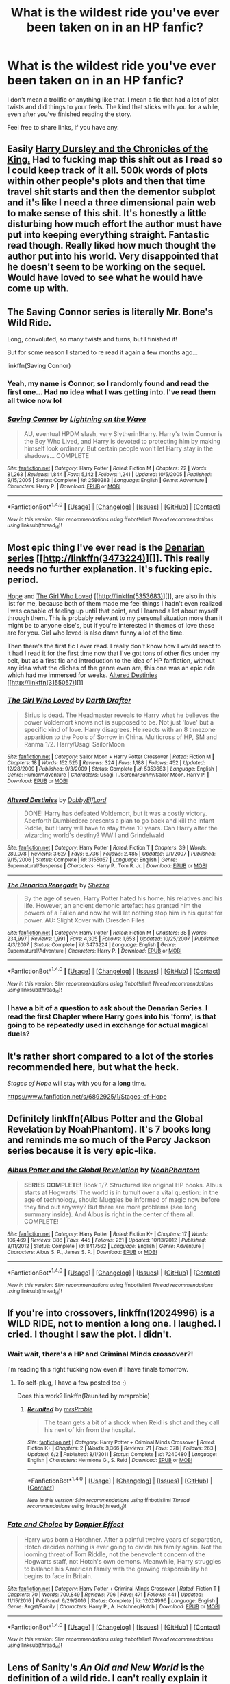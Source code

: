 #+TITLE: What is the wildest ride you've ever been taken on in an HP fanfic?

* What is the wildest ride you've ever been taken on in an HP fanfic?
:PROPERTIES:
:Author: BronzeButterfly
:Score: 30
:DateUnix: 1496617997.0
:DateShort: 2017-Jun-05
:FlairText: Discussion
:END:
I don't mean a trollfic or anything like that. I mean a fic that had a lot of plot twists and did things to your feels. The kind that sticks with you for a while, even after you've finished reading the story.

Feel free to share links, if you have any.


** Easily [[https://www.fanfiction.net/s/8770795/1/Harry-Dursley-and-The-Chronicles-of-the-King][Harry Dursley and the Chronicles of the King.]] Had to fucking map this shit out as I read so I could keep track of it all. 500k words of plots within other people's plots and then that time travel shit starts and then the dementor subplot and it's like I need a three dimensional pain web to make sense of this shit. It's honestly a little disturbing how much effort the author must have put into keeping everything straight. Fantastic read though. Really liked how much thought the author put into his world. Very disappointed that he doesn't seem to be working on the sequel. Would have loved to see what he would have come up with.
:PROPERTIES:
:Score: 31
:DateUnix: 1496621645.0
:DateShort: 2017-Jun-05
:END:


** The Saving Connor series is literally Mr. Bone's Wild Ride.

Long, convoluted, so many twists and turns, but I finished it!

But for some reason I started to re read it again a few months ago...

linkffn(Saving Connor)
:PROPERTIES:
:Author: susire
:Score: 12
:DateUnix: 1496621002.0
:DateShort: 2017-Jun-05
:END:

*** Yeah, my name is Connor, so I randomly found and read the first one... Had no idea what I was getting into. I've read them all twice now lol
:PROPERTIES:
:Author: absolute-black
:Score: 2
:DateUnix: 1496679622.0
:DateShort: 2017-Jun-05
:END:


*** [[http://www.fanfiction.net/s/2580283/1/][*/Saving Connor/*]] by [[https://www.fanfiction.net/u/895946/Lightning-on-the-Wave][/Lightning on the Wave/]]

#+begin_quote
  AU, eventual HPDM slash, very Slytherin!Harry. Harry's twin Connor is the Boy Who Lived, and Harry is devoted to protecting him by making himself look ordinary. But certain people won't let Harry stay in the shadows... COMPLETE
#+end_quote

^{/Site/: [[http://www.fanfiction.net/][fanfiction.net]] *|* /Category/: Harry Potter *|* /Rated/: Fiction M *|* /Chapters/: 22 *|* /Words/: 81,263 *|* /Reviews/: 1,844 *|* /Favs/: 5,142 *|* /Follows/: 1,241 *|* /Updated/: 10/5/2005 *|* /Published/: 9/15/2005 *|* /Status/: Complete *|* /id/: 2580283 *|* /Language/: English *|* /Genre/: Adventure *|* /Characters/: Harry P. *|* /Download/: [[http://www.ff2ebook.com/old/ffn-bot/index.php?id=2580283&source=ff&filetype=epub][EPUB]] or [[http://www.ff2ebook.com/old/ffn-bot/index.php?id=2580283&source=ff&filetype=mobi][MOBI]]}

--------------

*FanfictionBot*^{1.4.0} *|* [[[https://github.com/tusing/reddit-ffn-bot/wiki/Usage][Usage]]] | [[[https://github.com/tusing/reddit-ffn-bot/wiki/Changelog][Changelog]]] | [[[https://github.com/tusing/reddit-ffn-bot/issues/][Issues]]] | [[[https://github.com/tusing/reddit-ffn-bot/][GitHub]]] | [[[https://www.reddit.com/message/compose?to=tusing][Contact]]]

^{/New in this version: Slim recommendations using/ ffnbot!slim! /Thread recommendations using/ linksub(thread_id)!}
:PROPERTIES:
:Author: FanfictionBot
:Score: 1
:DateUnix: 1496621018.0
:DateShort: 2017-Jun-05
:END:


** Most epic thing I've ever read is the [[https://www.fanfiction.net/s/3473224/1/The-Denarian-Renegade][Denarian series]] [[http://linkffn(3473224)][]]. This really needs no further explanation. It's fucking epic. period.

[[https://jeconais.fanficauthors.net/Hope/index/][Hope]] and [[https://www.fanfiction.net/s/5353683/1/The-Girl-Who-Loved][The Girl Who Loved]] [[http://linkffn(5353683)][]], are also in this list for me, because both of them made me feel things I hadn't even realized I was capable of feeling up until that point, and I learned a lot about myself through them. This is probably relevant to my personal situation more than it might be to anyone else's, but if you're interested in themes of love these are for you. Girl who loved is also damn funny a lot of the time.

Then there's the first fic I ever read. I really don't know how I would react to it had I read it for the first time now that I've got tons of other fics under my belt, but as a first fic and introduction to the idea of HP fanfiction, without any idea what the cliches of the genre even are, this one was an epic ride which had me immersed for weeks. [[https://www.fanfiction.net/s/3155057/1/Altered-Destinies][Altered Destinies]] [[http://linkffn(3155057)][]]
:PROPERTIES:
:Score: 8
:DateUnix: 1496625937.0
:DateShort: 2017-Jun-05
:END:

*** [[http://www.fanfiction.net/s/5353683/1/][*/The Girl Who Loved/*]] by [[https://www.fanfiction.net/u/1933697/Darth-Drafter][/Darth Drafter/]]

#+begin_quote
  Sirius is dead. The Headmaster reveals to Harry what he believes the power Voldemort knows not is supposed to be. Not just 'love' but a specific kind of love. Harry disagrees. He reacts with an 8 timezone apparition to the Pools of Sorrow in China. Multicross of HP, SM and Ranma 1/2. Harry/Usagi SailorMoon
#+end_quote

^{/Site/: [[http://www.fanfiction.net/][fanfiction.net]] *|* /Category/: Sailor Moon + Harry Potter Crossover *|* /Rated/: Fiction M *|* /Chapters/: 18 *|* /Words/: 152,525 *|* /Reviews/: 324 *|* /Favs/: 1,188 *|* /Follows/: 452 *|* /Updated/: 12/28/2009 *|* /Published/: 9/3/2009 *|* /Status/: Complete *|* /id/: 5353683 *|* /Language/: English *|* /Genre/: Humor/Adventure *|* /Characters/: Usagi T./Serena/Bunny/Sailor Moon, Harry P. *|* /Download/: [[http://www.ff2ebook.com/old/ffn-bot/index.php?id=5353683&source=ff&filetype=epub][EPUB]] or [[http://www.ff2ebook.com/old/ffn-bot/index.php?id=5353683&source=ff&filetype=mobi][MOBI]]}

--------------

[[http://www.fanfiction.net/s/3155057/1/][*/Altered Destinies/*]] by [[https://www.fanfiction.net/u/1077111/DobbyElfLord][/DobbyElfLord/]]

#+begin_quote
  DONE! Harry has defeated Voldemort, but it was a costly victory. Aberforth Dumbledore presents a plan to go back and kill the infant Riddle, but Harry will have to stay there 10 years. Can Harry alter the wizarding world's destiny? WWII and Grindelwald
#+end_quote

^{/Site/: [[http://www.fanfiction.net/][fanfiction.net]] *|* /Category/: Harry Potter *|* /Rated/: Fiction T *|* /Chapters/: 39 *|* /Words/: 289,078 *|* /Reviews/: 3,627 *|* /Favs/: 6,736 *|* /Follows/: 2,485 *|* /Updated/: 9/1/2007 *|* /Published/: 9/15/2006 *|* /Status/: Complete *|* /id/: 3155057 *|* /Language/: English *|* /Genre/: Supernatural/Suspense *|* /Characters/: Harry P., Tom R. Jr. *|* /Download/: [[http://www.ff2ebook.com/old/ffn-bot/index.php?id=3155057&source=ff&filetype=epub][EPUB]] or [[http://www.ff2ebook.com/old/ffn-bot/index.php?id=3155057&source=ff&filetype=mobi][MOBI]]}

--------------

[[http://www.fanfiction.net/s/3473224/1/][*/The Denarian Renegade/*]] by [[https://www.fanfiction.net/u/524094/Shezza][/Shezza/]]

#+begin_quote
  By the age of seven, Harry Potter hated his home, his relatives and his life. However, an ancient demonic artefact has granted him the powers of a Fallen and now he will let nothing stop him in his quest for power. AU: Slight Xover with Dresden Files
#+end_quote

^{/Site/: [[http://www.fanfiction.net/][fanfiction.net]] *|* /Category/: Harry Potter *|* /Rated/: Fiction M *|* /Chapters/: 38 *|* /Words/: 234,997 *|* /Reviews/: 1,991 *|* /Favs/: 4,305 *|* /Follows/: 1,653 *|* /Updated/: 10/25/2007 *|* /Published/: 4/3/2007 *|* /Status/: Complete *|* /id/: 3473224 *|* /Language/: English *|* /Genre/: Supernatural/Adventure *|* /Characters/: Harry P. *|* /Download/: [[http://www.ff2ebook.com/old/ffn-bot/index.php?id=3473224&source=ff&filetype=epub][EPUB]] or [[http://www.ff2ebook.com/old/ffn-bot/index.php?id=3473224&source=ff&filetype=mobi][MOBI]]}

--------------

*FanfictionBot*^{1.4.0} *|* [[[https://github.com/tusing/reddit-ffn-bot/wiki/Usage][Usage]]] | [[[https://github.com/tusing/reddit-ffn-bot/wiki/Changelog][Changelog]]] | [[[https://github.com/tusing/reddit-ffn-bot/issues/][Issues]]] | [[[https://github.com/tusing/reddit-ffn-bot/][GitHub]]] | [[[https://www.reddit.com/message/compose?to=tusing][Contact]]]

^{/New in this version: Slim recommendations using/ ffnbot!slim! /Thread recommendations using/ linksub(thread_id)!}
:PROPERTIES:
:Author: FanfictionBot
:Score: 1
:DateUnix: 1496625977.0
:DateShort: 2017-Jun-05
:END:


*** I have a bit of a question to ask about the Denarian Series. I read the first Chapter where Harry goes into his 'form', is that going to be repeatedly used in exchange for actual magical duels?
:PROPERTIES:
:Score: 1
:DateUnix: 1496834787.0
:DateShort: 2017-Jun-07
:END:


** It's rather short compared to a lot of the stories recommended here, but what the heck.

/Stages of Hope/ will stay with you for a *long* time.

[[https://www.fanfiction.net/s/6892925/1/Stages-of-Hope]]
:PROPERTIES:
:Author: CryptidGrimnoir
:Score: 6
:DateUnix: 1496707171.0
:DateShort: 2017-Jun-06
:END:


** Definitely linkffn(Albus Potter and the Global Revelation by NoahPhantom). It's 7 books long and reminds me so much of the Percy Jackson series because it is very epic-like.
:PROPERTIES:
:Author: aexime
:Score: 4
:DateUnix: 1496640820.0
:DateShort: 2017-Jun-05
:END:

*** [[http://www.fanfiction.net/s/8417562/1/][*/Albus Potter and the Global Revelation/*]] by [[https://www.fanfiction.net/u/3435601/NoahPhantom][/NoahPhantom/]]

#+begin_quote
  *SERIES COMPLETE!* Book 1/7. Structured like original HP books. Albus starts at Hogwarts! The world is in tumult over a vital question: in the age of technology, should Muggles be informed of magic now before they find out anyway? But there are more problems (see long summary inside). And Albus is right in the center of them all. COMPLETE!
#+end_quote

^{/Site/: [[http://www.fanfiction.net/][fanfiction.net]] *|* /Category/: Harry Potter *|* /Rated/: Fiction K+ *|* /Chapters/: 17 *|* /Words/: 106,469 *|* /Reviews/: 386 *|* /Favs/: 445 *|* /Follows/: 221 *|* /Updated/: 10/13/2012 *|* /Published/: 8/11/2012 *|* /Status/: Complete *|* /id/: 8417562 *|* /Language/: English *|* /Genre/: Adventure *|* /Characters/: Albus S. P., James S. P. *|* /Download/: [[http://www.ff2ebook.com/old/ffn-bot/index.php?id=8417562&source=ff&filetype=epub][EPUB]] or [[http://www.ff2ebook.com/old/ffn-bot/index.php?id=8417562&source=ff&filetype=mobi][MOBI]]}

--------------

*FanfictionBot*^{1.4.0} *|* [[[https://github.com/tusing/reddit-ffn-bot/wiki/Usage][Usage]]] | [[[https://github.com/tusing/reddit-ffn-bot/wiki/Changelog][Changelog]]] | [[[https://github.com/tusing/reddit-ffn-bot/issues/][Issues]]] | [[[https://github.com/tusing/reddit-ffn-bot/][GitHub]]] | [[[https://www.reddit.com/message/compose?to=tusing][Contact]]]

^{/New in this version: Slim recommendations using/ ffnbot!slim! /Thread recommendations using/ linksub(thread_id)!}
:PROPERTIES:
:Author: FanfictionBot
:Score: 2
:DateUnix: 1496640834.0
:DateShort: 2017-Jun-05
:END:


** If you're into crossovers, linkffn(12024996) is a WILD RIDE, not to mention a long one. I laughed. I cried. I thought I saw the plot. I didn't.
:PROPERTIES:
:Score: 2
:DateUnix: 1496622957.0
:DateShort: 2017-Jun-05
:END:

*** Wait wait, there's a HP and Criminal Minds crossover?!

I'm reading this right fucking now even if I have finals tomorrow.
:PROPERTIES:
:Score: 3
:DateUnix: 1496627377.0
:DateShort: 2017-Jun-05
:END:

**** To self-plug, I have a few posted too ;)

Does this work? linkffn(Reunited by mrsprobie)
:PROPERTIES:
:Score: 1
:DateUnix: 1496629571.0
:DateShort: 2017-Jun-05
:END:

***** [[http://www.fanfiction.net/s/7240480/1/][*/Reunited/*]] by [[https://www.fanfiction.net/u/1779253/mrsProbie][/mrsProbie/]]

#+begin_quote
  The team gets a bit of a shock when Reid is shot and they call his next of kin from the hospital.
#+end_quote

^{/Site/: [[http://www.fanfiction.net/][fanfiction.net]] *|* /Category/: Harry Potter + Criminal Minds Crossover *|* /Rated/: Fiction K+ *|* /Chapters/: 2 *|* /Words/: 3,366 *|* /Reviews/: 71 *|* /Favs/: 378 *|* /Follows/: 263 *|* /Updated/: 6/2 *|* /Published/: 8/1/2011 *|* /Status/: Complete *|* /id/: 7240480 *|* /Language/: English *|* /Characters/: Hermione G., S. Reid *|* /Download/: [[http://www.ff2ebook.com/old/ffn-bot/index.php?id=7240480&source=ff&filetype=epub][EPUB]] or [[http://www.ff2ebook.com/old/ffn-bot/index.php?id=7240480&source=ff&filetype=mobi][MOBI]]}

--------------

*FanfictionBot*^{1.4.0} *|* [[[https://github.com/tusing/reddit-ffn-bot/wiki/Usage][Usage]]] | [[[https://github.com/tusing/reddit-ffn-bot/wiki/Changelog][Changelog]]] | [[[https://github.com/tusing/reddit-ffn-bot/issues/][Issues]]] | [[[https://github.com/tusing/reddit-ffn-bot/][GitHub]]] | [[[https://www.reddit.com/message/compose?to=tusing][Contact]]]

^{/New in this version: Slim recommendations using/ ffnbot!slim! /Thread recommendations using/ linksub(thread_id)!}
:PROPERTIES:
:Author: FanfictionBot
:Score: 2
:DateUnix: 1496629594.0
:DateShort: 2017-Jun-05
:END:


*** [[http://www.fanfiction.net/s/12024996/1/][*/Fate and Choice/*]] by [[https://www.fanfiction.net/u/2683422/Doppler-Effect][/Doppler Effect/]]

#+begin_quote
  Harry was born a Hotchner. After a painful twelve years of separation, Hotch decides nothing is ever going to divide his family again. Not the looming threat of Tom Riddle, not the benevolent concern of the Hogwarts staff, not Hotch's own demons. Meanwhile, Harry struggles to balance his American family with the growing responsibility he begins to face in Britain.
#+end_quote

^{/Site/: [[http://www.fanfiction.net/][fanfiction.net]] *|* /Category/: Harry Potter + Criminal Minds Crossover *|* /Rated/: Fiction T *|* /Chapters/: 70 *|* /Words/: 700,849 *|* /Reviews/: 706 *|* /Favs/: 471 *|* /Follows/: 441 *|* /Updated/: 11/15/2016 *|* /Published/: 6/29/2016 *|* /Status/: Complete *|* /id/: 12024996 *|* /Language/: English *|* /Genre/: Angst/Family *|* /Characters/: Harry P., A. Hotchner/Hotch *|* /Download/: [[http://www.ff2ebook.com/old/ffn-bot/index.php?id=12024996&source=ff&filetype=epub][EPUB]] or [[http://www.ff2ebook.com/old/ffn-bot/index.php?id=12024996&source=ff&filetype=mobi][MOBI]]}

--------------

*FanfictionBot*^{1.4.0} *|* [[[https://github.com/tusing/reddit-ffn-bot/wiki/Usage][Usage]]] | [[[https://github.com/tusing/reddit-ffn-bot/wiki/Changelog][Changelog]]] | [[[https://github.com/tusing/reddit-ffn-bot/issues/][Issues]]] | [[[https://github.com/tusing/reddit-ffn-bot/][GitHub]]] | [[[https://www.reddit.com/message/compose?to=tusing][Contact]]]

^{/New in this version: Slim recommendations using/ ffnbot!slim! /Thread recommendations using/ linksub(thread_id)!}
:PROPERTIES:
:Author: FanfictionBot
:Score: 1
:DateUnix: 1496622983.0
:DateShort: 2017-Jun-05
:END:


** Lens of Sanity's /An Old and New World/ is the definition of a wild ride. I can't really explain it without spoilers, but it has [[/spoiler][Harry building an airship using money extorted from the ICW, Harry setting off a nuclear bomb, time-looped Luna casting magic with a guitar, Harry's Vorpal Bunny animagus form, bringing back Lily by exploiting the shit out of Harry's sacrificial protection, Harry dying a dozen times and getting brought back]] and a bunch of other ridiculously awesome stuff.
:PROPERTIES:
:Author: deirox
:Score: 2
:DateUnix: 1496670841.0
:DateShort: 2017-Jun-05
:END:

*** Link?
:PROPERTIES:
:Author: SilenceoftheSamz
:Score: 1
:DateUnix: 1496703942.0
:DateShort: 2017-Jun-06
:END:

**** [[http://fictionhunt.com/read/6849022]]
:PROPERTIES:
:Author: deirox
:Score: 2
:DateUnix: 1496738077.0
:DateShort: 2017-Jun-06
:END:


** Linkffn(debt of time)
:PROPERTIES:
:Author: allie_cat_attack
:Score: 3
:DateUnix: 1496621148.0
:DateShort: 2017-Jun-05
:END:

*** [[http://www.fanfiction.net/s/10772496/1/][*/The Debt of Time/*]] by [[https://www.fanfiction.net/u/5869599/ShayaLonnie][/ShayaLonnie/]]

#+begin_quote
  When Hermione finds a way to bring Sirius back from the veil, her actions change the rest of the war. Little does she know her spell restoring him to life provokes magic she doesn't understand and sets her on a path that ends with a Time-Turner. [Currently Being Updated. Est Finish July 2017] *Art by Freya Ishtar*
#+end_quote

^{/Site/: [[http://www.fanfiction.net/][fanfiction.net]] *|* /Category/: Harry Potter *|* /Rated/: Fiction M *|* /Chapters/: 154 *|* /Words/: 786,860 *|* /Reviews/: 11,221 *|* /Favs/: 5,471 *|* /Follows/: 2,338 *|* /Updated/: 10/27/2016 *|* /Published/: 10/21/2014 *|* /Status/: Complete *|* /id/: 10772496 *|* /Language/: English *|* /Genre/: Romance/Friendship *|* /Characters/: Hermione G., Sirius B., Remus L. *|* /Download/: [[http://www.ff2ebook.com/old/ffn-bot/index.php?id=10772496&source=ff&filetype=epub][EPUB]] or [[http://www.ff2ebook.com/old/ffn-bot/index.php?id=10772496&source=ff&filetype=mobi][MOBI]]}

--------------

*FanfictionBot*^{1.4.0} *|* [[[https://github.com/tusing/reddit-ffn-bot/wiki/Usage][Usage]]] | [[[https://github.com/tusing/reddit-ffn-bot/wiki/Changelog][Changelog]]] | [[[https://github.com/tusing/reddit-ffn-bot/issues/][Issues]]] | [[[https://github.com/tusing/reddit-ffn-bot/][GitHub]]] | [[[https://www.reddit.com/message/compose?to=tusing][Contact]]]

^{/New in this version: Slim recommendations using/ ffnbot!slim! /Thread recommendations using/ linksub(thread_id)!}
:PROPERTIES:
:Author: FanfictionBot
:Score: 2
:DateUnix: 1496621169.0
:DateShort: 2017-Jun-05
:END:


*** I love that fic!
:PROPERTIES:
:Author: PurpleMurex
:Score: 1
:DateUnix: 1496649107.0
:DateShort: 2017-Jun-05
:END:


** [[https://www.portkey-archive.org/story/5185/1][Forever Knight]] is a pretty wild ride. It's not the complexity, but the twists and turns of the story that really affected me.

The other one that comes to mind is linkffn([[https://www.fanfiction.net/s/11574569/1/Dodging-Prison-and-Stealing-Witches-Revenge-is-Best-Served-Raw]]), nothing in this fic is as I expected from the summary and each chapter surprised me in new ways. I've never been so excited waiting for a continuation of a Fanfic.
:PROPERTIES:
:Author: Deathcrow
:Score: 4
:DateUnix: 1496663914.0
:DateShort: 2017-Jun-05
:END:

*** [[http://www.fanfiction.net/s/11574569/1/][*/Dodging Prison and Stealing Witches - Revenge is Best Served Raw/*]] by [[https://www.fanfiction.net/u/6791440/LeadVonE][/LeadVonE/]]

#+begin_quote
  Harry Potter has been banged up for ten years in the hellhole brig of Azkaban for a crime he didn't commit, and his traitorous brother, the not-really-boy-who-lived, has royally messed things up. After meeting Fate and Death, Harry is given a second chance to squash Voldemort, dodge a thousand years in prison, and snatch everything his hated brother holds dear. H/Hr/LL/DG/GW.
#+end_quote

^{/Site/: [[http://www.fanfiction.net/][fanfiction.net]] *|* /Category/: Harry Potter *|* /Rated/: Fiction M *|* /Chapters/: 35 *|* /Words/: 356,280 *|* /Reviews/: 4,693 *|* /Favs/: 8,587 *|* /Follows/: 10,993 *|* /Updated/: 4/5 *|* /Published/: 10/23/2015 *|* /id/: 11574569 *|* /Language/: English *|* /Genre/: Adventure/Romance *|* /Characters/: <Harry P., Hermione G., Daphne G., Ginny W.> *|* /Download/: [[http://www.ff2ebook.com/old/ffn-bot/index.php?id=11574569&source=ff&filetype=epub][EPUB]] or [[http://www.ff2ebook.com/old/ffn-bot/index.php?id=11574569&source=ff&filetype=mobi][MOBI]]}

--------------

*FanfictionBot*^{1.4.0} *|* [[[https://github.com/tusing/reddit-ffn-bot/wiki/Usage][Usage]]] | [[[https://github.com/tusing/reddit-ffn-bot/wiki/Changelog][Changelog]]] | [[[https://github.com/tusing/reddit-ffn-bot/issues/][Issues]]] | [[[https://github.com/tusing/reddit-ffn-bot/][GitHub]]] | [[[https://www.reddit.com/message/compose?to=tusing][Contact]]]

^{/New in this version: Slim recommendations using/ ffnbot!slim! /Thread recommendations using/ linksub(thread_id)!}
:PROPERTIES:
:Author: FanfictionBot
:Score: 1
:DateUnix: 1496663921.0
:DateShort: 2017-Jun-05
:END:


** [deleted]
:PROPERTIES:
:Score: 1
:DateUnix: 1496624488.0
:DateShort: 2017-Jun-05
:END:

*** [deleted]
:PROPERTIES:
:Score: 1
:DateUnix: 1496624505.0
:DateShort: 2017-Jun-05
:END:


** linkffn(renegade cause). that was pretty much non stop from front to back
:PROPERTIES:
:Author: TurtlePig
:Score: 1
:DateUnix: 1496674733.0
:DateShort: 2017-Jun-05
:END:

*** [[http://www.fanfiction.net/s/4714715/1/][*/Renegade Cause/*]] by [[https://www.fanfiction.net/u/1613119/Silens-Cursor][/Silens Cursor/]]

#+begin_quote
  A difference of a few seconds can change a life. The difference of a few minutes stained Harry's hands with blood - but for the Dark Lord, it was insufficient. After all, you do not need to kill a man to utterly destroy him. Harry/Tonks
#+end_quote

^{/Site/: [[http://www.fanfiction.net/][fanfiction.net]] *|* /Category/: Harry Potter *|* /Rated/: Fiction M *|* /Chapters/: 48 *|* /Words/: 507,606 *|* /Reviews/: 1,444 *|* /Favs/: 2,352 *|* /Follows/: 1,594 *|* /Updated/: 2/26/2012 *|* /Published/: 12/13/2008 *|* /Status/: Complete *|* /id/: 4714715 *|* /Language/: English *|* /Genre/: Tragedy/Crime *|* /Characters/: Harry P., N. Tonks *|* /Download/: [[http://www.ff2ebook.com/old/ffn-bot/index.php?id=4714715&source=ff&filetype=epub][EPUB]] or [[http://www.ff2ebook.com/old/ffn-bot/index.php?id=4714715&source=ff&filetype=mobi][MOBI]]}

--------------

*FanfictionBot*^{1.4.0} *|* [[[https://github.com/tusing/reddit-ffn-bot/wiki/Usage][Usage]]] | [[[https://github.com/tusing/reddit-ffn-bot/wiki/Changelog][Changelog]]] | [[[https://github.com/tusing/reddit-ffn-bot/issues/][Issues]]] | [[[https://github.com/tusing/reddit-ffn-bot/][GitHub]]] | [[[https://www.reddit.com/message/compose?to=tusing][Contact]]]

^{/New in this version: Slim recommendations using/ ffnbot!slim! /Thread recommendations using/ linksub(thread_id)!}
:PROPERTIES:
:Author: FanfictionBot
:Score: 1
:DateUnix: 1496674756.0
:DateShort: 2017-Jun-05
:END:
